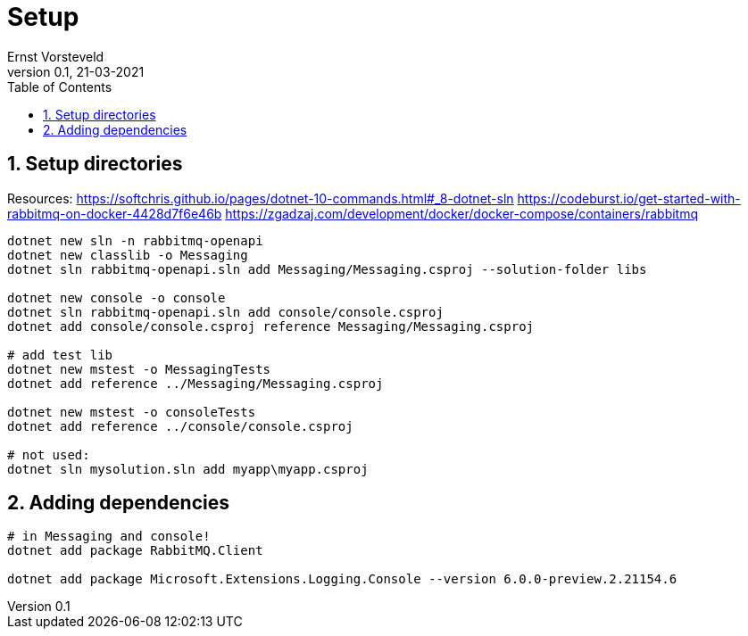 = Setup
:toc:
:toclevels: 4
:sectnums:
:author: Ernst Vorsteveld
:title: {doctitle}
:title-page:
:revnumber: 0.1
:revdate: 21-03-2021

== Setup directories

Resources:
https://softchris.github.io/pages/dotnet-10-commands.html#_8-dotnet-sln
https://codeburst.io/get-started-with-rabbitmq-on-docker-4428d7f6e46b
https://zgadzaj.com/development/docker/docker-compose/containers/rabbitmq

[source,bash]
----
dotnet new sln -n rabbitmq-openapi
dotnet new classlib -o Messaging
dotnet sln rabbitmq-openapi.sln add Messaging/Messaging.csproj --solution-folder libs

dotnet new console -o console
dotnet sln rabbitmq-openapi.sln add console/console.csproj
dotnet add console/console.csproj reference Messaging/Messaging.csproj

# add test lib
dotnet new mstest -o MessagingTests
dotnet add reference ../Messaging/Messaging.csproj

dotnet new mstest -o consoleTests
dotnet add reference ../console/console.csproj

# not used: 
dotnet sln mysolution.sln add myapp\myapp.csproj
----

== Adding dependencies

[source,bash]
----
# in Messaging and console!
dotnet add package RabbitMQ.Client

dotnet add package Microsoft.Extensions.Logging.Console --version 6.0.0-preview.2.21154.6
----